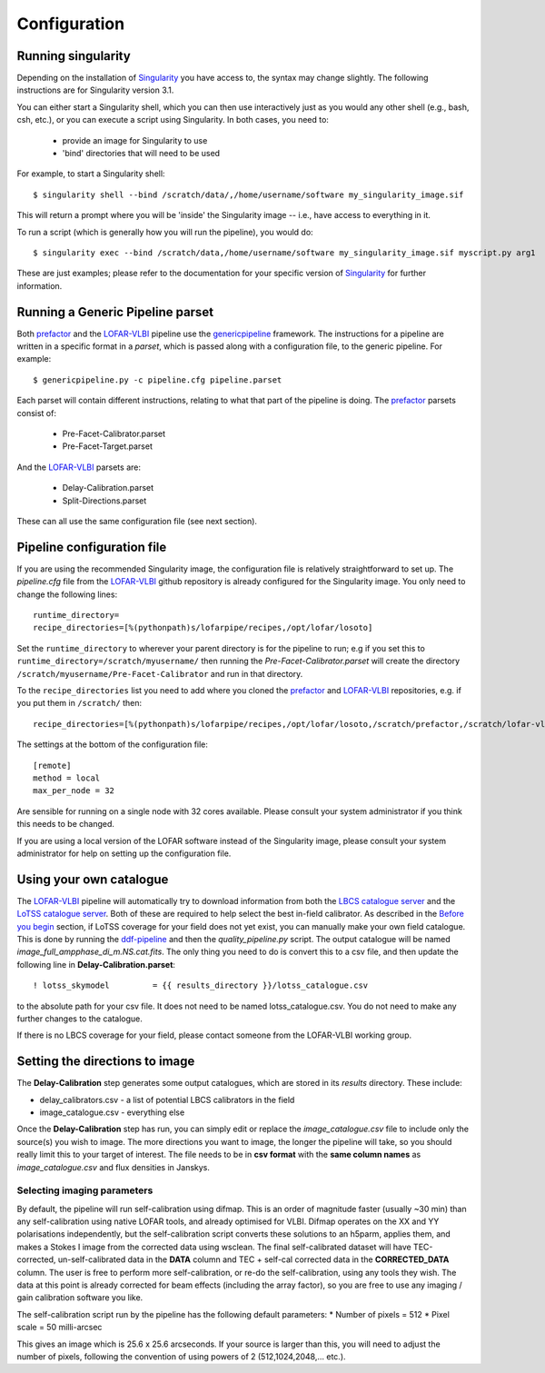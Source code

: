 .. index:: Configuration

*************
Configuration
*************

===================
Running singularity
===================

Depending on the installation of `Singularity`_ you have access to, the syntax may change slightly. The following instructions are for Singularity version 3.1. 

You can either start a Singularity shell, which you can then use interactively just as you would any other shell (e.g., bash, csh, etc.), or you can execute a script using Singularity. In both cases, you need to:

 * provide an image for Singularity to use
 * 'bind' directories that will need to be used

For example, to start a Singularity shell::

        $ singularity shell --bind /scratch/data/,/home/username/software my_singularity_image.sif

This will return a prompt where you will be 'inside' the Singularity image -- i.e., have access to everything in it.

To run a script (which is generally how you will run the pipeline), you would do::

        $ singularity exec --bind /scratch/data,/home/username/software my_singularity_image.sif myscript.py arg1

These are just examples; please refer to the documentation for your specific version of `Singularity`_ for further information.

=================================
Running a Generic Pipeline parset
=================================

Both `prefactor`_ and the `LOFAR-VLBI`_ pipeline use the `genericpipeline`_ framework. The instructions for a pipeline are written in a specific format in a *parset*, which is passed along with a configuration file, to the generic pipeline. For example::

   $ genericpipeline.py -c pipeline.cfg pipeline.parset

Each parset will contain different instructions, relating to what that part of the pipeline is doing. The `prefactor`_ parsets consist of:

 * Pre-Facet-Calibrator.parset
 * Pre-Facet-Target.parset

And the `LOFAR-VLBI`_ parsets are:

 * Delay-Calibration.parset
 * Split-Directions.parset

These can all use the same configuration file (see next section).

===========================
Pipeline configuration file
===========================

If you are using the recommended Singularity image, the configuration file is relatively straightforward to set up. The *pipeline.cfg* file from the `LOFAR-VLBI`_ github repository is already configured for the Singularity image. You only need to change the following lines::

        runtime_directory=
        recipe_directories=[%(pythonpath)s/lofarpipe/recipes,/opt/lofar/losoto] 

Set the ``runtime_directory`` to wherever your parent directory is for the pipeline to run; e.g if you set this to ``runtime_directory=/scratch/myusername/`` then running the *Pre-Facet-Calibrator.parset* will create the directory ``/scratch/myusername/Pre-Facet-Calibrator`` and run in that directory.

To the ``recipe_directories`` list you need to add where you cloned the `prefactor`_ and `LOFAR-VLBI`_ repositories, e.g. if you put them in ``/scratch/`` then::

        recipe_directories=[%(pythonpath)s/lofarpipe/recipes,/opt/lofar/losoto,/scratch/prefactor,/scratch/lofar-vlbi] 

The settings at the bottom of the configuration file::

        [remote]
        method = local
        max_per_node = 32

Are sensible for running on a single node with 32 cores available. Please consult your system administrator if you think this needs to be changed.  

If you are using a local version of the LOFAR software instead of the Singularity image, please consult your system administrator for help on setting up the configuration file.

========================
Using your own catalogue
========================

The `LOFAR-VLBI`_ pipeline will automatically try to download information from both the `LBCS catalogue server`_ and the `LoTSS catalogue server`_. Both of these are required to help select the best in-field calibrator. As described in the `Before you begin`_ section, if LoTSS coverage for your field does not yet exist, you can manually make your own field catalogue. 
This is done by running the `ddf-pipeline`_ and then the *quality_pipeline.py* script. The output catalogue will be named *image_full_ampphase_di_m.NS.cat.fits*.  The only thing you need to do is convert this to a csv file, and then update the following line in **Delay-Calibration.parset**::

    ! lotss_skymodel         = {{ results_directory }}/lotss_catalogue.csv

to the absolute path for your csv file. It does not need to be named lotss_catalogue.csv.  You do not need to make any further changes to the catalogue.

If there is no LBCS coverage for your field, please contact someone from the LOFAR-VLBI working group.

===============================
Setting the directions to image
===============================

The **Delay-Calibration** step generates some output catalogues, which are stored in its *results* directory. These include:

* delay_calibrators.csv - a list of potential LBCS calibrators in the field 
* image_catalogue.csv - everything else

Once the **Delay-Calibration** step has run, you can simply edit or replace the *image_catalogue.csv* file to include only the source(s) you wish to image. The more directions you want to image, the longer the pipeline will take, so you should really limit this to your target of interest. The file needs to be in **csv format** with the **same column names** as *image_catalogue.csv* and flux densities in Janskys.

Selecting imaging parameters
^^^^^^^^^^^^^^^^^^^^^^^^^^^^

By default, the pipeline will run self-calibration using difmap. This is an order of magnitude faster (usually ~30 min) than any self-calibration using native LOFAR tools, and already optimised for VLBI. Difmap operates on the XX and YY polarisations independently, but the self-calibration script converts these solutions to an h5parm, applies them, and makes a Stokes I image from the corrected data using wsclean. The final self-calibrated dataset will have TEC-corrected, un-self-calibrated data in the **DATA** column and TEC + self-cal corrected data in the **CORRECTED_DATA** column. The user is free to perform more self-calibration, or re-do the self-calibration, using any tools they wish. The data at this point is already corrected for beam effects (including the array factor), so you are free to use any imaging / gain calibration software you like.

The self-calibration script run by the pipeline has the following default parameters:
* Number of pixels = 512
* Pixel scale = 50 milli-arcsec

This gives an image which is 25.6 x 25.6 arcseconds. If your source is larger than this, you will need to adjust the number of pixels, following the convention of using powers of 2 (512,1024,2048,... etc.). 
   
.. _help:


.. _Before you begin: before.html
.. _genericpipeline: https://www.astron.nl/citt/genericpipeline/
.. _Singularity: https://sylabs.io/guides/3.6/user-guide/
.. _LOFAR-VLBI: https://github.com/lmorabit/lofar-vlbi
.. _LoTSS catalogue server: https://vo.astron.nl/lofartier1/lofartier1.xml/cone/form
.. _LBCS catalogue server: https://lofar-surveys.org/lbcs.html
.. _Long Baseline Pipeline GitHub issues: https://github.com/lmorabit/lofar-vlbi/issues
.. _prefactor: https://github.com/lofar-astron/prefactor
.. _prefactor documentation: https://www.astron.nl/citt/prefactor/
.. _documentation: file:///media/quasarfix/media/cep3/prefactor/docs/build/html/parset.html
.. _ddf-pipeline: https://github.com/mhardcastle/ddf-pipeline
